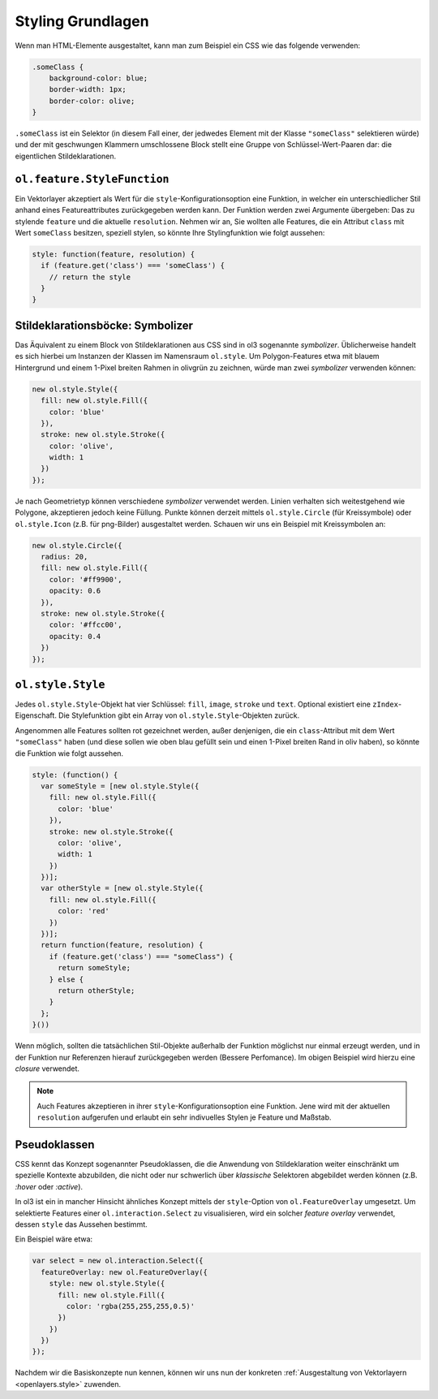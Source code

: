.. _openlayers.vector.style-intro:

Styling Grundlagen
==================

Wenn man HTML-Elemente ausgestaltet, kann man zum Beispiel ein CSS wie das
folgende verwenden:

.. code-block:: css

    .someClass {
        background-color: blue;
        border-width: 1px;
        border-color: olive;
    }

``.someClass`` ist ein Selektor (in diesem Fall einer, der jedwedes Element mit
der Klasse ``"someClass"`` selektieren würde) und der mit geschwungen Klammern
umschlossene Block stellt eine Gruppe von Schlüssel-Wert-Paaren dar: die 
eigentlichen Stildeklarationen.


``ol.feature.StyleFunction``
----------------------------

Ein Vektorlayer akzeptiert als Wert für die ``style``-Konfigurationsoption eine
Funktion, in welcher ein unterschiedlicher Stil anhand eines Featureattributes
zurückgegeben werden kann. Der Funktion werden zwei Argumente übergeben: Das zu
stylende ``feature`` und die aktuelle ``resolution``. Nehmen wir an,
Sie wollten alle Features, die ein Attribut ``class`` mit Wert ``someClass``
besitzen, speziell stylen, so könnte Ihre Stylingfunktion wie folgt aussehen:


.. code-block:: javascript

    style: function(feature, resolution) {
      if (feature.get('class') === 'someClass') {
        // return the style
      }
    }

Stildeklarationsböcke: Symbolizer
---------------------------------

Das Äquivalent zu einem Block von Stildeklarationen aus CSS sind in ol3 
sogenannte *symbolizer*. Üblicherweise handelt es sich hierbei um Instanzen der
Klassen im Namensraum ``ol.style``. Um Polygon-Features etwa mit blauem
Hintergrund und einem 1-Pixel breiten Rahmen in olivgrün zu zeichnen, würde man
zwei *symbolizer* verwenden können:


.. code-block:: javascript

    new ol.style.Style({
      fill: new ol.style.Fill({
        color: 'blue'
      }),
      stroke: new ol.style.Stroke({
        color: 'olive',
        width: 1
      })
    });


Je nach Geometrietyp können verschiedene *symbolizer* verwendet werden. Linien
verhalten sich weitestgehend wie Polygone, akzeptieren jedoch keine Füllung.
Punkte können derzeit mittels ``ol.style.Circle`` (für Kreissymbole) oder
``ol.style.Icon`` (z.B. für png-Bilder) ausgestaltet werden. Schauen wir uns ein
Beispiel mit Kreissymbolen an:

.. code-block:: javascript

    new ol.style.Circle({
      radius: 20,
      fill: new ol.style.Fill({
        color: '#ff9900',
        opacity: 0.6
      }),
      stroke: new ol.style.Stroke({
        color: '#ffcc00',
        opacity: 0.4
      })
    });

``ol.style.Style``
------------------

Jedes ``ol.style.Style``-Objekt hat vier Schlüssel: ``fill``, ``image``,
``stroke`` und ``text``. Optional existiert eine ``zIndex``-Eigenschaft. Die
Stylefunktion gibt ein Array von ``ol.style.Style``-Objekten zurück.

Angenommen alle Features sollten rot gezeichnet werden, außer denjenigen, die
ein ``class``-Attribut mit dem Wert ``"someClass"`` haben (und diese sollen
wie oben blau gefüllt sein und einen 1-Pixel breiten Rand in oliv haben), so
könnte die Funktion wie folgt aussehen. 


.. code-block:: javascript

    style: (function() {
      var someStyle = [new ol.style.Style({
        fill: new ol.style.Fill({
          color: 'blue'
        }),
        stroke: new ol.style.Stroke({
          color: 'olive',
          width: 1
        })
      })];
      var otherStyle = [new ol.style.Style({
        fill: new ol.style.Fill({
          color: 'red'
        })
      })];
      return function(feature, resolution) {
        if (feature.get('class') === "someClass") {
          return someStyle;
        } else {
          return otherStyle;
        }
      };
    }())


Wenn möglich, sollten die tatsächlichen Stil-Objekte außerhalb der
Funktion möglichst nur einmal erzeugt werden, und in der Funktion nur
Referenzen hierauf zurückgegeben werden (Bessere Perfomance). Im obigen Beispiel
wird hierzu eine `closure` verwendet.


.. note ::

    Auch Features akzeptieren in ihrer ``style``-Konfigurationsoption eine
    Funktion. Jene wird mit der aktuellen ``resolution`` aufgerufen und erlaubt
    ein sehr indivuelles Stylen je Feature und Maßstab.


Pseudoklassen
-------------

CSS kennt das Konzept sogenannter Pseudoklassen, die die Anwendung von
Stildeklaration weiter einschränkt um spezielle Kontexte abzubilden, die nicht
oder nur schwerlich über *klassische* Selektoren abgebildet werden können (z.B.
`:hover` oder `:active`).

In ol3 ist ein in mancher Hinsicht ähnliches Konzept mittels der
``style``-Option von ``ol.FeatureOverlay`` umgesetzt. Um selektierte Features
einer ``ol.interaction.Select`` zu visualisieren, wird ein solcher
*feature overlay* verwendet, dessen ``style`` das Aussehen bestimmt.

Ein Beispiel wäre etwa:

.. code-block:: javascript

    var select = new ol.interaction.Select({
      featureOverlay: new ol.FeatureOverlay({
        style: new ol.style.Style({
          fill: new ol.style.Fill({
            color: 'rgba(255,255,255,0.5)'
          })
        })
      })
    });

Nachdem wir die Basiskonzepte nun kennen, können wir uns nun der konkreten
:ref:`Ausgestaltung von Vektorlayern <openlayers.style>` zuwenden.

